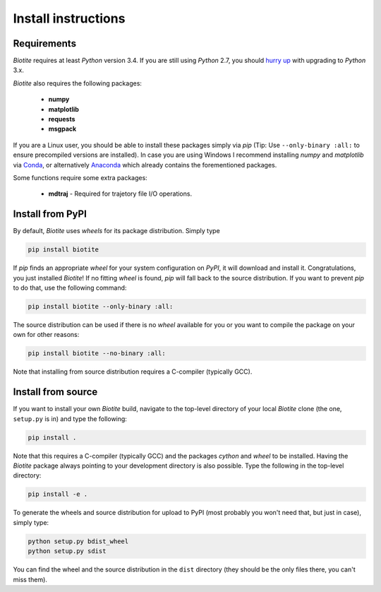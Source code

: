 Install instructions
====================

Requirements
------------

*Biotite* requires at least *Python* version 3.4. If you are still using
*Python* 2.7, you should `hurry up <https://pythonclock.org/>`_ with upgrading
to *Python* 3.x.

*Biotite* also requires the following packages:

   - **numpy**
   - **matplotlib**
   - **requests**
   - **msgpack**

If you are a Linux user, you should be able to install these packages simply
via *pip* (Tip: Use ``--only-binary :all:`` to ensure precompiled versions are
installed).
In case you are using Windows I recommend installing *numpy* and
*matplotlib* via `Conda <https://conda.io/docs/>`_, or alternatively
`Anaconda <https://www.anaconda.com/download/>`_ which already contains the
forementioned packages.

Some functions require some extra packages:

   - **mdtraj** - Required for trajetory file I/O operations.

Install from PyPI
-----------------

By default, *Biotite* uses *wheels* for its package distribution. Simply type

.. code-block:: none

   pip install biotite

If *pip* finds an appropriate *wheel* for your system configuration on *PyPI*,
it will download and install it. Congratulations, you just installed 
*Biotite*! If no fitting *wheel* is found, *pip* will fall back to the source
distribution. If you want to prevent *pip* to do that,
use the following command:

.. code-block:: none

   pip install biotite --only-binary :all:

The source distribution can be used if there is no *wheel* available for you or
you want to compile the package on your own for other reasons:

.. code-block:: none

   pip install biotite --no-binary :all:

Note that installing from source distribution requires a C-compiler
(typically GCC).

Install from source
-------------------

If you want to install your own *Biotite* build, navigate to the top-level
directory of your local *Biotite* clone (the one, ``setup.py`` is in) and type
the following:

.. code-block:: none

   pip install .

Note that this requires a C-compiler (typically GCC) and the packages
`cython` and `wheel` to be installed.
Having the *Biotite* package always pointing to your development directory is
also possible. Type the following in the top-level directory:

.. code-block:: none

   pip install -e .

To generate the wheels and source distribution for upload to PyPI (most
probably you won't need that, but just in case), simply type:

.. code-block:: none

   python setup.py bdist_wheel
   python setup.py sdist

You can find the wheel and the source distribution in the ``dist`` directory
(they should be the only files there, you can't miss them).


